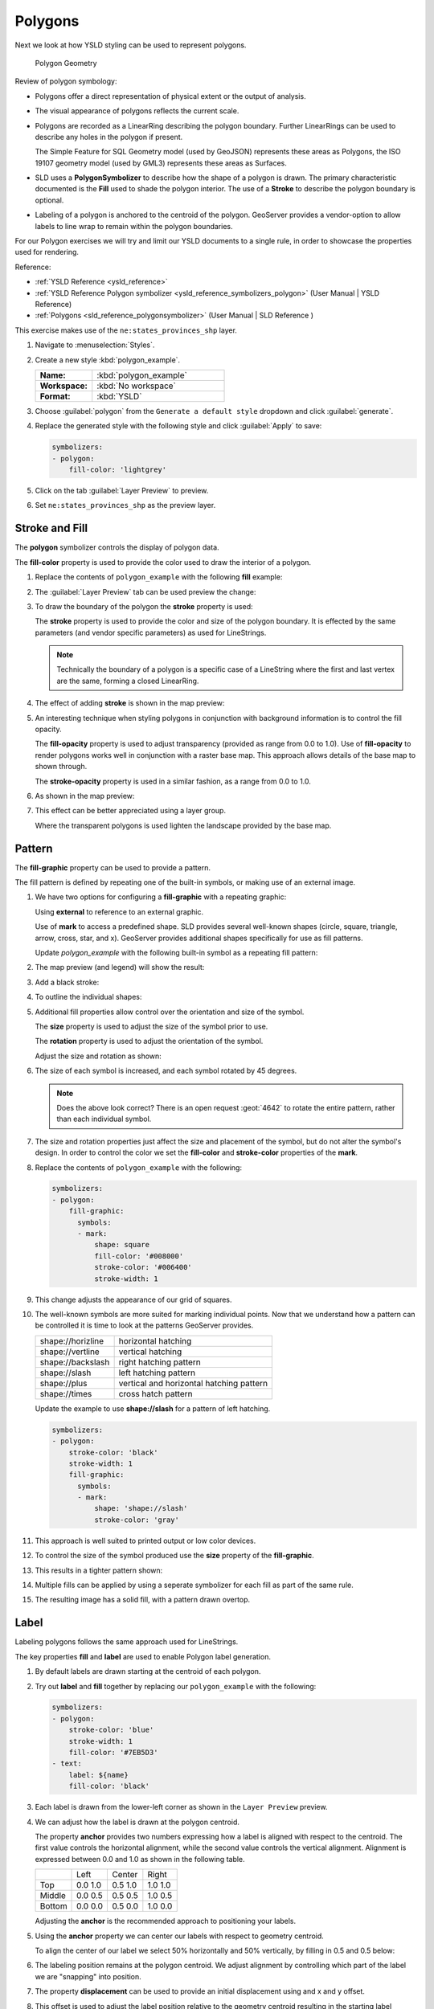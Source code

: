 .. _styling_workshop_polygon:

Polygons
========

Next we look at how YSLD styling can be used to represent polygons.

.. figure:: ../style/img/PolygonSymbology.svg

   Polygon Geometry

Review of polygon symbology:

* Polygons offer a direct representation of physical extent or the output of analysis.

* The visual appearance of polygons reflects the current scale.

* Polygons are recorded as a LinearRing describing the polygon boundary. Further LinearRings can be used to describe any holes in the polygon if present.

  The Simple Feature for SQL Geometry model (used by GeoJSON) represents these areas as Polygons, the ISO 19107 geometry model (used by GML3) represents these areas as Surfaces.

* SLD uses a **PolygonSymbolizer** to describe how the shape of a polygon is drawn. The primary characteristic documented is the **Fill** used to shade the polygon interior. The use of a **Stroke** to describe the polygon boundary is optional.

* Labeling of a polygon is anchored to the centroid of the polygon. GeoServer provides a vendor-option to allow labels to line wrap to remain within the polygon boundaries.

For our Polygon exercises we will try and limit our YSLD documents to a single rule, in order to showcase the properties used for rendering.

Reference:

* :ref:`YSLD Reference <ysld_reference>`
* :ref:`YSLD Reference Polygon symbolizer <ysld_reference_symbolizers_polygon>` (User Manual | YSLD Reference)
* :ref:`Polygons <sld_reference_polygonsymbolizer>` (User Manual | SLD Reference )

This exercise makes use of the ``ne:states_provinces_shp`` layer.

#. Navigate to :menuselection:`Styles`.

#. Create a new style :kbd:`polygon_example`.

   .. list-table::
      :widths: 30 70
      :stub-columns: 1

      * - Name:
        - :kbd:`polygon_example`
      * - Workspace:
        - :kbd:`No workspace`
      * - Format:
        - :kbd:`YSLD`

#. Choose :guilabel:`polygon` from the ``Generate a default style`` dropdown and click :guilabel:`generate`.

#. Replace the generated style with the following style and click :guilabel:`Apply` to save:

   .. code-block:: yaml

      symbolizers:
      - polygon:
          fill-color: 'lightgrey'

#. Click on the tab :guilabel:`Layer Preview` to preview.

   .. image:: ../style/img/polygon_04_preview.png

#. Set ``ne:states_provinces_shp`` as the preview layer.

   .. image:: ../style/img/polygon_01_preview.png


Stroke and Fill
---------------

The **polygon** symbolizer controls the display of polygon data.

.. image:: ../style/img/PolygonFill.svg

The **fill-color** property is used to provide the color used to draw the interior of a polygon.


#. Replace the contents of ``polygon_example`` with the following **fill** example:

   .. code-block:: yaml
      :emphasize-lines: 3

      symbolizers:
      - polygon:
          fill-color: 'gray'

#. The :guilabel:`Layer Preview` tab can be used preview the change:

   .. image:: ../style/img/polygon_fill_1.png

#. To draw the boundary of the polygon the **stroke** property is used:

   The **stroke** property is used to provide the color and size of the polygon boundary. It is effected by the same parameters (and vendor specific parameters) as used for LineStrings.

   .. code-block:: yaml
      :emphasize-lines: 4,5

      symbolizers:
      - polygon:
          fill-color: 'gray'
          stroke-color: 'black'
          stroke-width: 2

   .. note:: Technically the boundary of a polygon is a specific case of a LineString where the first and last vertex are the same, forming a closed LinearRing.

#. The effect of adding **stroke** is shown in the map preview:

   .. image:: ../style/img/polygon_fill_2.png

#. An interesting technique when styling polygons in conjunction with background information is to control the fill opacity.

   The **fill-opacity** property is used to adjust transparency (provided as range from 0.0 to 1.0). Use of **fill-opacity** to render polygons works well in conjunction with a raster base map. This approach allows details of the base map to shown through.

   The **stroke-opacity** property is used in a similar fashion, as a range from 0.0 to 1.0.

   .. code-block:: yaml
      :emphasize-lines: 4,7

      symbolizers:
      - polygon:
          fill-color: 'white'
          fill-opacity: 0.5
          stroke-color: 'lightgrey'
          stroke-width: 0.25
          stroke-opacity: 0.5

#. As shown in the map preview:

   .. image:: ../style/img/polygon_fill_3.png

#. This effect can be better appreciated using a layer group.

   .. image:: ../style/img/polygon_fill_4.png

   Where the transparent polygons is used lighten the landscape provided by the base map.

   .. image:: ../style/img/polygon_fill_5.png

.. only:: instructor

   .. admonition:: Instructor Notes

      In this example we want to ensure readers know the key property for polygon data.

      It is also our first example of using opacity.

Pattern
-------

The **fill-graphic** property can be used to provide a pattern.

.. image:: ../style/img/PolygonPattern.svg

The fill pattern is defined by repeating one of the built-in symbols, or making use of an external image.

#. We have two options for configuring a **fill-graphic** with a repeating graphic:

   Using **external** to reference to an external graphic.

   Use of **mark** to access a predefined shape. SLD provides several well-known shapes (circle, square, triangle, arrow, cross, star, and x). GeoServer provides additional shapes specifically for use as fill patterns.

   Update `polygon_example` with the following built-in symbol as a repeating fill pattern:

   .. code-block:: yaml
      :emphasize-lines: 3-9

      symbolizers:
      - polygon:
          fill-graphic:
            symbols:
            - mark:
                shape: square
                fill-color: 'gray'
                stroke-color: 'black'
                stroke-width: 1

#. The map preview (and legend) will show the result:

   .. image:: ../style/img/polygon_pattern_0.png

#. Add a black stroke:

   .. code-block:: yaml
      :emphasize-lines: 3,4

      symbolizers:
      - polygon:
          stroke-color: 'black'
          stroke-width: 1
          fill-graphic:
            symbols:
            - mark:
                shape: square
                fill-color: 'gray'
                stroke-color: 'black'
                stroke-width: 1

#. To outline the individual shapes:

   .. image:: ../style/img/polygon_pattern_1.png

#. Additional fill properties allow control over the orientation and size of the symbol.

   The **size** property is used to adjust the size of the symbol prior to use.

   The **rotation** property is used to adjust the orientation of the symbol.

   Adjust the size and rotation as shown:

   .. code-block:: yaml
      :emphasize-lines: 6,7

      symbolizers:
      - polygon:
          stroke-color: 'black'
          stroke-width: 1
          fill-graphic:
            size: 22
            rotation: 45.0
            symbols:
            - mark:
                shape: square
                fill-color: 'gray'
                stroke-color: 'black'
                stroke-width: 1

#. The size of each symbol is increased, and each symbol rotated by 45 degrees.

   .. image:: ../style/img/polygon_pattern_2.png

   .. note:: Does the above look correct? There is an open request :geot:`4642` to rotate the entire pattern, rather than each individual symbol.

#. The size and rotation properties just affect the size and placement of the symbol, but do not alter the symbol's design. In order to control the color we set the **fill-color** and **stroke-color** properties of the **mark**.

#. Replace the contents of ``polygon_example`` with the following:

   .. code-block:: yaml

      symbolizers:
      - polygon:
          fill-graphic:
            symbols:
            - mark:
                shape: square
                fill-color: '#008000'
                stroke-color: '#006400'
                stroke-width: 1

#. This change adjusts the appearance of our grid of squares.

   .. image:: ../style/img/polygon_pattern_3.png

#. The well-known symbols are more suited for marking individual points. Now that we understand how a pattern can be controlled it is time to look at the patterns GeoServer provides.

   ================= =======================================
   shape://horizline horizontal hatching
   shape://vertline  vertical hatching
   shape://backslash right hatching pattern
   shape://slash     left hatching pattern
   shape://plus      vertical and horizontal hatching pattern
   shape://times     cross hatch pattern
   ================= =======================================

   Update the example to use **shape://slash** for a pattern of left hatching.

   .. code-block:: yaml

      symbolizers:
      - polygon:
          stroke-color: 'black'
          stroke-width: 1
          fill-graphic:
            symbols:
            - mark:
                shape: 'shape://slash'
                stroke-color: 'gray'

#. This approach is well suited to printed output or low color devices.

   .. image:: ../style/img/polygon_pattern_4.png

#. To control the size of the symbol produced use the **size** property of the **fill-graphic**.

   .. code-block:: yaml
      :emphasize-lines: 6

      symbolizers:
      - polygon:
          stroke-color: 'black'
          stroke-width: 1
          fill-graphic:
            size: 8
            symbols:
            - mark:
                shape: 'shape://slash'
                stroke-color: 'gray'

#. This results in a tighter pattern shown:

   .. image:: ../style/img/polygon_pattern_5.png

#. Multiple fills can be applied by using a seperate symbolizer for each fill as part of the same rule.

   .. code-block:: yaml
      :emphasize-lines: 2,3,4,5

      symbolizers:
      - polygon:
          stroke-color: 'black'
          stroke-width: 1
          fill-color: '#DDDDFF'
      - polygon:
          fill-graphic:
            size: 8
            symbols:
            - mark:
                shape: shape://slash
                stroke-color: 'black'
                stroke-width: 0.5

#. The resulting image has a solid fill, with a pattern drawn overtop.

   .. image:: ../style/img/polygon_pattern_6.png

Label
-----

Labeling polygons follows the same approach used for LineStrings.

.. image:: ../style/img/PolygonLabel.svg

The key properties **fill** and **label** are used to enable Polygon label generation.

#. By default labels are drawn starting at the centroid of each polygon.

   .. image:: ../style/img/LabelSymbology.svg

#. Try out **label** and **fill** together by replacing our ``polygon_example`` with the following:

   .. code-block:: yaml

      symbolizers:
      - polygon:
          stroke-color: 'blue'
          stroke-width: 1
          fill-color: '#7EB5D3'
      - text:
          label: ${name}
          fill-color: 'black'

#. Each label is drawn from the lower-left corner as shown in the ``Layer Preview`` preview.

   .. image:: ../style/img/polygon_label_0.png

#. We can adjust how the label is drawn at the polygon centroid.

   .. image:: ../style/img/LabelAnchorPoint.svg

   The property **anchor** provides two numbers expressing how a label is aligned with respect to the centroid. The first value controls the horizontal alignment, while the second value controls the vertical alignment. Alignment is expressed between 0.0 and 1.0 as shown in the following table.

   +----------+---------+---------+---------+
   |          | Left    | Center  | Right   |
   +----------+---------+---------+---------+
   | Top      | 0.0 1.0 | 0.5 1.0 | 1.0 1.0 |
   +----------+---------+---------+---------+
   | Middle   | 0.0 0.5 | 0.5 0.5 | 1.0 0.5 |
   +----------+---------+---------+---------+
   | Bottom   | 0.0 0.0 | 0.5 0.0 | 1.0 0.0 |
   +----------+---------+---------+---------+

   Adjusting the **anchor** is the recommended approach to positioning your labels.

#. Using the **anchor** property we can center our labels with respect to geometry centroid.

   To align the center of our label we select 50% horizontally and 50% vertically, by filling in  0.5 and 0.5 below:

   .. code-block:: yaml
      :emphasize-lines: 9

      symbolizers:
      - polygon:
          stroke-color: 'blue'
          stroke-width: 1
          fill-color: '#7EB5D3'
      - text:
          label: ${name}
          fill-color: 'black'
          anchor: [0.5, 0.5]


#. The labeling position remains at the polygon centroid. We adjust alignment by controlling which part of the label we are "snapping" into position.

   .. image:: ../style/img/polygon_label_1.png

#. The property **displacement** can be used to provide an initial displacement using and x and y offset.

   .. image:: ../style/img/LabelDisplacement.svg

#. This offset is used to adjust the label position relative to the geometry centroid resulting in the starting label position.

   .. code-block:: yaml
      :emphasize-lines: 9

      symbolizers:
      - polygon:
          stroke-color: 'blue'
          stroke-width: 1
          fill-color: '#7EB5D3'
      - text:
          label: ${name}
          fill-color: 'black'
          displacement: [0, 7]

#. Confirm this result in the map preview.

   .. image:: ../style/img/polygon_label_2.png

#. These two settings can be used together.

   .. image:: ../style/img/LabelBoth.svg

   The rendering engine starts by determining the label position generated from the geometry centroid and the **label-offset** displacement. The bounding box of the label is used with the **label-anchor** setting align the label to this location.

   **Step 1**: starting label position = centroid + displacement

   **Step 2**: snap the label anchor to the starting label position

#. To move our labels down (allowing readers to focus on each shape) we can use displacement combined with followed by horizontal alignment.

   .. code-block:: yaml
      :emphasize-lines: 9,10

      symbolizers:
      - polygon:
          stroke-color: 'blue'
          stroke-width: 1
          fill-color: '#7EB5D3'
      - text:
          label: ${name}
          fill-color: 'black'
          anchor: [0.5, 1]
          displacement: [0, -7]

#. As shown in the map preview.

   .. image:: ../style/img/polygon_label_3.png

Legibility
----------

When working with labels a map can become busy very quickly, and difficult to read.

#. GeoServer provides extensive vendor parameters directly controlling the labelling process.

   Many of these parameters focus on controlling conflict resolution (when labels would otherwise overlap).

#. Two common properties for controlling labeling are:

   **x-maxDisplacement** indicates the maximum distance GeoServer should displace a label during conflict resolution.

   **x-autoWrap** allows any labels extending past the provided width will be wrapped into multiple lines.

#. Using these together we can make a small improvement in our example:

   .. code-block:: yaml
      :emphasize-lines: 10,11

      symbolizers:
      - polygon:
          stroke-color: 'blue'
          stroke-width: 1
          fill-color: '#7EB5D3'
      - text:
          label: ${name}
          fill-color: 'black'
          anchor: [0.5, 0.5]
          x-maxDisplacement: 40
          x-autoWrap: 70

#. As shown in the following preview.

   .. image:: ../style/img/polygon_label_4.png

#. Even with this improved spacing between labels, it is difficult to read the result against the complicated line work.

   Use of a halo to outline labels allows the text to stand out from an otherwise busy background. In this case we will make use of the fill color, to provide some space around our labels. We will also change the font to Arial.

   .. code-block:: yaml
      :emphasize-lines: 14-17

      symbolizers:
      - polygon:
          stroke-color: 'blue'
          stroke-width: 1
          fill-color: '#7EB5D3'
      - text:
          label: ${name}
          fill-color: 'black'
          anchor: [0.5, 0.5]
          font-family: Arial
          font-size: 14
          font-style: normal
          font-weight: normal
          halo:
            fill-color: '#7EB5D3'
            fill-opacity: 0.8
            radius: 2
          x-maxDisplacement: 40
          x-autoWrap: 70

#. By making use of **fill-opacity** on the **halo** we we still allow stroke information to show through, but prevent the stroke information from making the text hard to read.

   .. image:: ../style/img/polygon_label_5.png

#. And advanced technique for manually taking control of conflict resolution is the use of the  **x-labelPriority**.

   This property takes an expression which is used in the event of a conflict. The label with the highest priority "wins."

#. The Natural Earth dataset we are using includes a **labelrank** intended to control what labels are displayed based on zoom level.

   The values for **labelrank** go from 0 (for zoomed out) to 20 (for zoomed in). To use this value for **x-labelPriority** we need to swap the values around so a **scalerank** of 1 is given the highest priority.

   .. code-block:: yaml
      :emphasize-lines: 20

      symbolizers:
      - polygon:
          stroke-color: 'blue'
          stroke-width: 1
          fill-color: '#7EB5D3'
      - text:
          label: ${name}
          fill-color: 'black'
          anchor: [0.5, 0.5]
          font-family: Arial
          font-size: 14
          font-style: normal
          font-weight: normal
          halo:
            fill-color: '#7EB5D3'
            fill-opacity: 0.8
            radius: 2
          x-maxDisplacement: 40
          x-autoWrap: 70
          priority: ${'20' - labelrank}

#. In the following map ``East Flanders`` will take priority over ``Zeeland`` when the two labels overlap.

   .. image:: ../style/img/polygon_label_6.png

Theme
-----

A thematic map (rather than focusing on representing the shape of the world) uses elements of style to illustrate differences in the data under study.  This section is a little more advanced and we will take the time to look at the generated SLD file.

.. only:: instructor

   .. admonition:: Instructor Notes

      This instruction section follows our pattern with LineString. Building on the examples and exploring how selectors can be used.

      * For LineString we explored the use of @scale, in this section we are going to look at theming by attribute.

      * We also unpack how cascading occurs, and what the result looks like in the generated XML.

      * care is being taken to introduce the symbology encoding functions as an option for theming ( placing equal importance on their use).

      Checklist:

      * filter vs function for theming
      * Cascading

#. We can use a site like `ColorBrewer <http://www.colorbrewer2.com>`_ to explore the use of color theming for polygon symbology. In this approach the the fill color of the polygon is determined by the value of the attribute under study.

   .. image:: ../style/img/polygon_06_brewer.png

   This presentation of a dataset is known as "theming" by an attribute.

#. For our ``ne:states_provinces_shp`` dataset, a **mapcolor9** attribute has been provided for this purpose. Theming by **mapcolor9** results in a map where neighbouring countries are visually distinct.

   +-----------------------------+
   |  Qualitative 9-class Set3   |
   +---------+---------+---------+
   | #8dd3c7 | #fb8072 | #b3de69 |
   +---------+---------+---------+
   | #ffffb3 | #80b1d3 | #fccde5 |
   +---------+---------+---------+
   | #bebada | #fdb462 | #d9d9d9 |
   +---------+---------+---------+

   If you are unfamiliar with theming you may wish to visit http://colorbrewer2.org/js/ to learn more. The **i** icons provide an adequate background on theming approaches for qualitative, sequential and diverging datasets.

#. The first approach we will take is to directly select content based on **colormap**, providing a color based on the **9-class Set3** palette above:

   .. code-block:: yaml

      define: &stroke
        stroke-color: 'gray'
        stroke-width: 0.5
      rules:
        - filter: ${mapcolor9 = '1'}
          scale: [min, max]
          symbolizers:
          - polygon:
              <<: *stroke
              fill-color: '#8DD3C7'
        - filter: ${mapcolor9 = '2'}
          scale: [min, max]
          symbolizers:
          - polygon:
              <<: *stroke
              fill-color: '#FFFFB3'
        - filter: ${mapcolor9 = '3'}
          scale: [min, max]
          symbolizers:
          - polygon:
              <<: *stroke
              fill-color: '#BEBADA'
        - filter: ${mapcolor9 = '4'}
          scale: [min, max]
          symbolizers:
          - polygon:
              <<: *stroke
              fill-color: '#FB8072'
        - filter: ${mapcolor9 = '5'}
          scale: [min, max]
          symbolizers:
          - polygon:
              <<: *stroke
              fill-color: '#80B1D3'
        - filter: ${mapcolor9 = '6'}
          scale: [min, max]
          symbolizers:
          - polygon:
              <<: *stroke
              fill-color: '#FDB462'
        - filter: ${mapcolor9 = '7'}
          scale: [min, max]
          symbolizers:
          - polygon:
              <<: *stroke
              fill-color: '#B3DE69'
        - filter: ${mapcolor9 = '8'}
          scale: [min, max]
          symbolizers:
          - polygon:
              <<: *stroke
              fill-color: '#FCCDE5'
        - filter: ${mapcolor9 = '9'}
          scale: [min, max]
          symbolizers:
          - polygon:
              <<: *stroke
              fill-color: '#D9D9D9'
        - filter: ${mapcolor9 <> '1' AND mapcolor9 <> '2' AND mapcolor9 <> '3' AND mapcolor9 <> '4' AND mapcolor9 <> '5' AND mapcolor9 <> '6' AND mapcolor9 <> '7' AND mapcolor9 <> '8' AND mapcolor9 <> '9'}
          scale: [min, max]
          symbolizers:
          - line:
              <<: *stroke

#. The :guilabel:`Layer Preview` tab can be used to preview this result.

   .. image:: ../style/img/polygon_09_selector_theme.png

#. This YSLD makes use of a **define** to avoid repeating the **stroke-color** and **stroke-width** information multiple times.

   As an example the :kbd:`${mapcolor9 = '2'}` rule, combined with the :kbd:`define:` results in the following collection of properties:

   .. code-block:: yaml

      - filter: ${mapcolor9 = '2'}
          scale: [min, max]
          symbolizers:
          - polygon:
              stroke-color: 'gray'
              stroke-width: 0.5
              fill-color: '#FFFFB3'

#. Reviewing the generated SLD shows us this representation:

   .. code-block:: xml

      <sld:Rule>
         <ogc:Filter>
            <ogc:PropertyIsEqualTo>
               <ogc:PropertyName>mapcolor9</ogc:PropertyName>
               <ogc:Literal>2</ogc:Literal>
            </ogc:PropertyIsEqualTo>
         </ogc:Filter>
         <sld:PolygonSymbolizer>
            <sld:Fill>
               <sld:CssParameter name="fill">#ffffb3</sld:CssParameter>
            </sld:Fill>
         </sld:PolygonSymbolizer>
         <sld:LineSymbolizer>
            <sld:Stroke>
               <sld:CssParameter name="stroke">#808080</sld:CssParameter>
               <sld:CssParameter name="stroke-width">0.5</sld:CssParameter>
            </sld:Stroke>
         </sld:LineSymbolizer>
      </sld:Rule>

#. There are three important functions, defined by the Symbology Encoding specification, that are often easier to use for theming than using rules.

   * **Recode**: Used the theme qualitative data. Attribute values are directly mapped to styling property such as **fill** or **stroke-width**.

   * **Categorize**: Used the theme quantitative data. Categories are defined using min and max ranges, and values are sorted into the appropriate category.

   * **Interpolate**: Used to smoothly theme quantitative data by calculating a styling property based on an attribute value.

   Theming is an activity, producing a visual result allow map readers to learn more about how an attribute is distributed spatially. We are free to produce this visual in the most efficient way possible.

#. Swap out **mapcolor9** theme to use the **Recode** function:

   .. code-block:: yaml

      symbolizers:
      - polygon:
          stroke-color: 'gray'
          stroke-width: 0.5
          fill-color: ${Recode(mapcolor9,
            '1','#8dd3c7',
            '2','#ffffb3',
            '3','#bebada',
            '4','#fb8072',
            '5','#80b1d3',
            '6','#fdb462',
            '7','#b3de69',
            '8','#fccde5',
            '9','#d9d9d9')}

#. The :guilabel:`Layer Preview` tab provides the same preview.

   .. image:: ../style/img/polygon_10_recode_theme.png

#. The :guilabel:`Generated SLD` tab shows where things get interesting. Our generated style now consists of a single **Rule**:

   .. code-block:: xml

      <sld:Rule>
         <sld:PolygonSymbolizer>
            <sld:Fill>
               <sld:CssParameter name="fill">
                  <ogc:Function name="Recode">
                     <ogc:PropertyName>mapcolor9</ogc:PropertyName>
                     <ogc:Literal>1</ogc:Literal>
                        <ogc:Literal>#8dd3c7</ogc:Literal>
                     <ogc:Literal>2</ogc:Literal>
                        <ogc:Literal>#ffffb3</ogc:Literal>
                     <ogc:Literal>3</ogc:Literal>
                        <ogc:Literal>#bebada</ogc:Literal>
                     <ogc:Literal>4</ogc:Literal>
                        <ogc:Literal>#fb8072</ogc:Literal>
                     <ogc:Literal>5</ogc:Literal>
                        <ogc:Literal>#80b1d3</ogc:Literal>
                     <ogc:Literal>6</ogc:Literal>
                        <ogc:Literal>#fdb462</ogc:Literal>
                     <ogc:Literal>7</ogc:Literal>
                        <ogc:Literal>#b3de69</ogc:Literal>
                     <ogc:Literal>8</ogc:Literal>
                        <ogc:Literal>#fccde5</ogc:Literal>
                     <ogc:Literal>9</ogc:Literal>
                        <ogc:Literal>#d9d9d9</ogc:Literal>
               </ogc:Function>
               </sld:CssParameter>
            </sld:Fill>
         </sld:PolygonSymbolizer>
         <sld:LineSymbolizer>
            <sld:Stroke>
               <sld:CssParameter name="stroke">#808080</sld:CssParameter>
               <sld:CssParameter name="stroke-width">0.5</sld:CssParameter>
            </sld:Stroke>
         </sld:LineSymbolizer>
      </sld:Rule>

Bonus
-----

The following optional explore and challenge activities offer a chance to review and apply the ideas introduced here. The challenge activities equire a bit of creativity and research to complete.

In a classroom setting you are encouraged to team up into groups, with each group taking on a different challenge.

.. _ysld.polygon.q1:

Explore Antialiasing
^^^^^^^^^^^^^^^^^^^^

#. When we rendered our initial preview, without a stroke, thin white gaps (or slivers) are visible between our polygons.

   .. image:: ../style/img/polygon_04_preview.png

   This effect is made more pronounced by the rendering engine making use of the Java 2D sub-pixel accuracy. This technique is primarily used to prevent an aliased (stair-stepped) appearance on diagonal lines.

#. Clients can turn this feature off using a GetMap format option::

      format_options=antialiasing=off;

   The **LayerPreview** provides access to this setting from the Open Layers **Options Toolbar**:

   .. image:: ../style/img/polygon_antialias.png

#. **Explore:** Experiment with **fill** and **stroke** settings to eliminate slivers between polygons.

   .. note:: Answer :ref:`provided <ysld.polygon.a1>` at the end of the workbook.

.. _ysld.polygon.q2:

Explore Categorize
^^^^^^^^^^^^^^^^^^

.. only:: instructor

   .. admonition:: Instructor Notes

      This section reviews use of the Symbology Encoding Categorize function for something else other than color. Goal is to have readers reach for SE Functions as often as selectors when styling.

      Additional exercise ideas:

      * Control size using Interpolate: While Recode offers an alternative for selectors (matching discrete values) Interpolate brings something new to the table - gradual color (or value) progression. The best of example of this is controlling width using the ``ne:rivers`` data layer (which is not yet available).

#. The **Categorize** function can be used to generate property values based on quantitative information. Here is an example using Categorize to color states according to size.

    .. code-block:: yaml

       symbolizers:
       - polygon:
           fill-color: ${Categorize(Shape_Area,
             '#08519c','0.5',
             '#3182bd','1',
             '#6baed6','5',
             '#9ecae1','60',
             '#c6dbef','80',
             '#eff3ff')}

   .. image:: ../style/img/polygon_area.png

#. An exciting use of the GeoServer **shape** symbols is the theming by changing the **size** used for pattern density.

#. **Explore:** Use the **Categorize** function to theme by **datarank**.

   .. image:: ../style/img/polygon_categorize.png

   .. note:: Answer :ref:`provided <ysld.polygon.a2>` at the end of the workbook.

.. _ysld.polygon.q3:

Challenge Goodness of Fit
^^^^^^^^^^^^^^^^^^^^^^^^^

#. A subject we touched on during labeling was the conflict resolution GeoServer performs to ensure labels do not overlap.

#. In addition to the vendor parameter for max displacement you can experiment with different values for "goodness of fit". These settings control how far GeoServer is willing to move a label to avoid conflict, and under what terms it simply gives up::

      x-goodnessOfFit: 0.3
      x-maxDisplacement: 130

#. You can also experiment with turning off this facility completely::

      x-conflictResolution: false

#. **Challenge:** Construct your own example using maxDisplacement and goodnessOfFit.

.. _ysld.polygon.q4:

Challenge Halo
^^^^^^^^^^^^^^

#. The halo example used the fill color and opacity for a muted halo, while this improved readability it did not bring attention to our labels.

   A common design choice for emphasis is to outline the text in a contrasting color.

#. **Challenge:** Produce a map that uses a white halo around black text.

   .. note:: Answer :ref:`provided <ysld.polygon.a4>` at the end of the workbook.

.. _ysld.polygon.q5:

Challenge Theming using Multiple Attributes
^^^^^^^^^^^^^^^^^^^^^^^^^^^^^^^^^^^^^^^^^^^

#. A powerful tool is theming using multiple attributes. This is an important concept allowing map readers to perform "integration by eyeball" (detecting correlations between attribute values information).

#. **Challenge:** Combine the **mapcolor9** and **datarank** examples to reproduce the following map.

   .. image:: ../style/img/polygon_multitheme.png

   .. note:: Answer :ref:`provided <ysld.polygon.a5>` at the end of the workbook.

.. _ysld.polygon.q6:

Challenge Use of Z-Index
^^^^^^^^^^^^^^^^^^^^^^^^

#. Earlier we looked at using multiple **feature-styles** to simulate line string casing. The line work was drawn twice, once with thick line, and then a second time with a thinner line. The resulting effect is similar to text halos - providing breathing space around complex line work allowing it to stand out.

#. **Challenge:** Use what you know of LineString **feature-styles** to reproduce the following map:

   .. image:: ../style/img/polygon_zorder.png

   .. note:: Answer :ref:`provided <ysld.polygon.a6>` at the end of the workbook.
